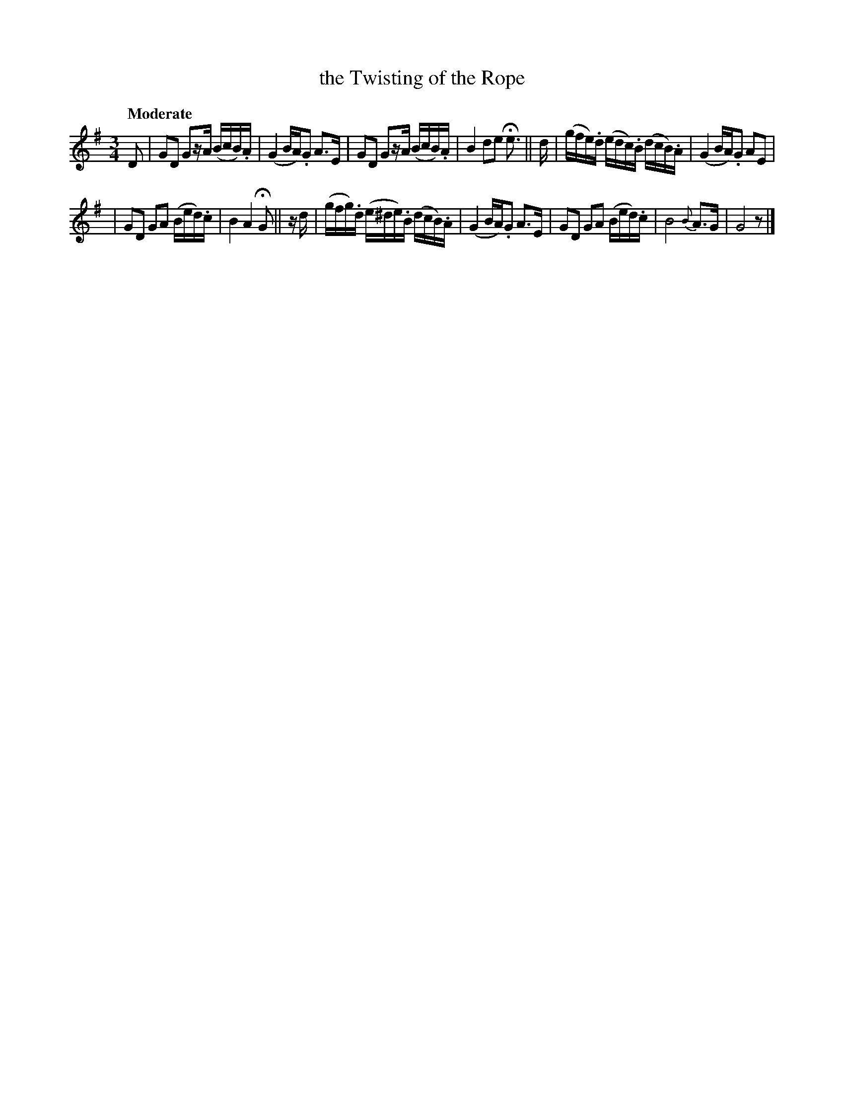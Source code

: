 X: 115
T: the Twisting of the Rope
R: air
%S: s:2 b:13(6+7)
B: O'Neill's 1850 #115
Z: 1997 henrik.norbeck@mailbox.swipnet.se
Q: "Moderate"
M: 3/4
L: 1/8
K: G
D |\
GD Gz/A/ (B/c/B/).A/ | (G2 B/A/).G A>E |\
GD Gz/A/ (B/c/B/).A/ | B2 de He>  || d |\
(g/f/e/).d/ (e/d/c/).B/ (d/c/B/).A/ | (G2 B/A/).G AE |
| GD GA (B/e/d/).c/ | B2 A2 HG || z/d/ |\
(g/f/g/).d/ (e/^d/e/).B/ (d/c/B/).A/ | (G2 B/A/).G A>E |\
GD GA (B/e/d/).c/ | B4 {B}A>G | G4 z |]
